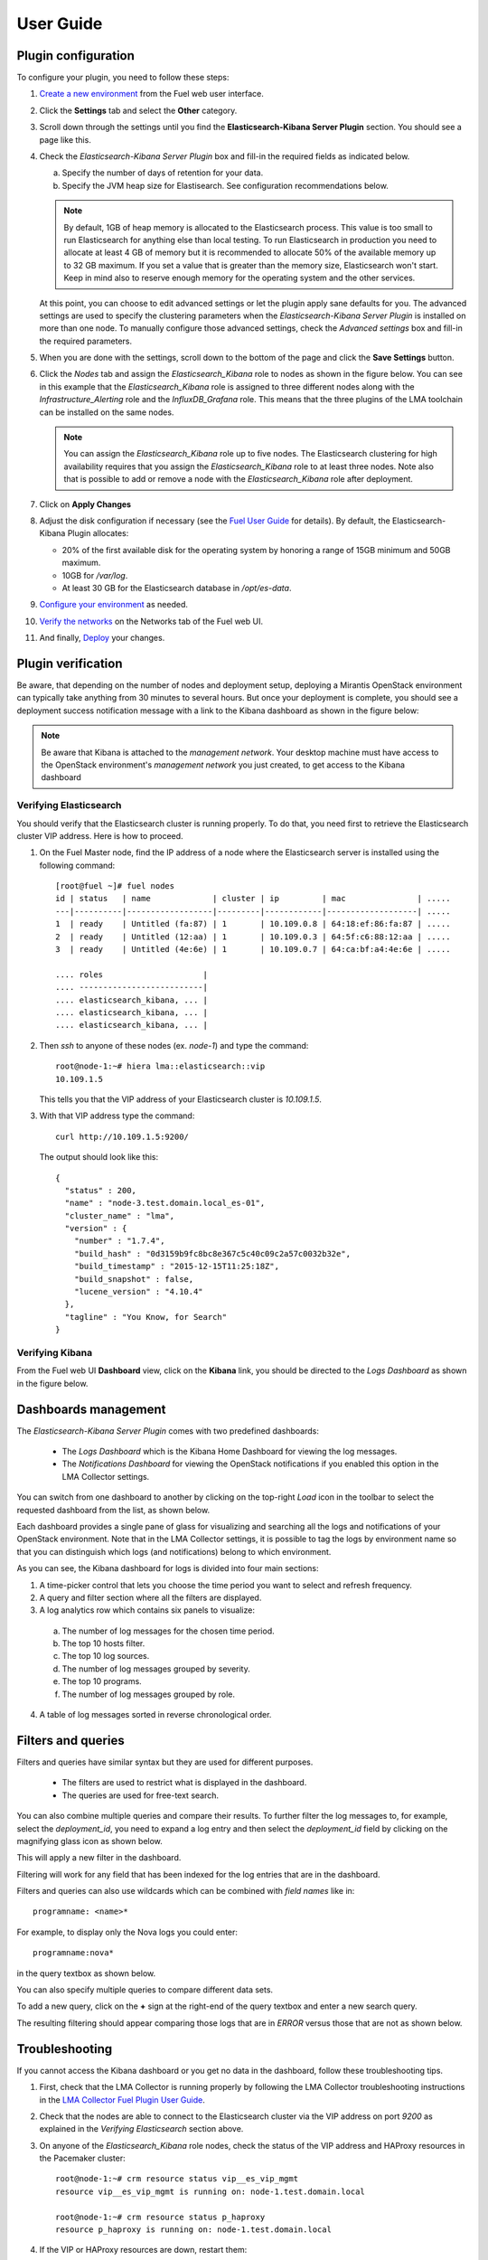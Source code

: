 .. _user_guide:

User Guide
==========

.. _plugin_configuration:

Plugin configuration
--------------------

To configure your plugin, you need to follow these steps:

1. `Create a new environment <http://docs.mirantis.com/openstack/fuel/fuel-8.0/user-guide.html#launch-wizard-to-create-new-environment>`_
   from the Fuel web user interface.

#. Click the **Settings** tab and select the **Other** category.

#. Scroll down through the settings until you find the **Elasticsearch-Kibana Server
   Plugin** section. You should see a page like this.

   .. image:: ../images/elastic_kibana_settings.png
      :width: 800
      :align: center

#. Check the *Elasticsearch-Kibana Server Plugin* box and fill-in the required fields
   as indicated below.

   a. Specify the number of days of retention for your data.
   b. Specify the JVM heap size for Elastisearch. See configuration recommendations below.

   .. note:: By default, 1GB of heap memory is allocated to the Elasticsearch process.
      This value is too small to run Elasticsearch for anything else than local testing.
      To run Elasticsearch in production you need to allocate at least 4 GB of memory
      but it is recommended to allocate 50% of the available memory up to 32 GB maximum.
      If you set a value that is greater than the memory size, Elasticsearch won't start.
      Keep in mind also to reserve enough memory for the operating system and the other services.

   At this point, you can choose to edit advanced settings or let the plugin
   apply sane defaults for you. The advanced settings are used to specify the clustering
   parameters when the *Elasticsearch-Kibana Server Plugin* is installed on more than one node.
   To manually configure those advanced settings, check the *Advanced settings* box and fill-in
   the required parameters.

#. When you are done with the settings, scroll down to the bottom of the page and click
   the **Save Settings** button.

#. Click the *Nodes* tab and assign the *Elasticsearch_Kibana* role to nodes as shown
   in the figure below. You can see in this example that the *Elasticsearch_Kibana* role
   is assigned to three different nodes along with the *Infrastructure_Alerting* role
   and the *InfluxDB_Grafana* role. This means that the three plugins of the LMA toolchain
   can be installed on the same nodes.
   
   .. image:: ../images/elastic_kibana_role.png
      :width: 800
      :align: center

   .. note:: You can assign the *Elasticsearch_Kibana* role up to five nodes.
      The Elasticsearch clustering for high availability requires that you assign
      the *Elasticsearch_Kibana* role to at least three nodes. Note also that
      is possible to add or remove a node with the *Elasticsearch_Kibana* role after deployment.

#. Click on **Apply Changes**

#. Adjust the disk configuration if necessary (see the `Fuel User Guide
   <http://docs.mirantis.com/openstack/fuel/fuel-8.0/user-guide.html#disk-partitioning>`_
   for details). By default, the Elasticsearch-Kibana Plugin allocates:

   - 20% of the first available disk for the operating system by honoring a range of 15GB minimum and 50GB maximum.
   - 10GB for */var/log*.
   - At least 30 GB for the Elasticsearch database in */opt/es-data*.

#. `Configure your environment <http://docs.mirantis.com/openstack/fuel/fuel-8.0/user-guide.html#configure-your-environment>`_
   as needed.

#. `Verify the networks <http://docs.mirantis.com/openstack/fuel/fuel-8.0/user-guide.html#verify-networks>`_ on the Networks tab of the Fuel web UI.

#. And finally, `Deploy <http://docs.mirantis.com/openstack/fuel/fuel-8.0/user-guide.html#deploy-changes>`_ your changes.

.. _plugin_install_verification:

Plugin verification
-------------------

Be aware, that depending on the number of nodes and deployment setup,
deploying a Mirantis OpenStack environment can typically take anything
from 30 minutes to several hours. But once your deployment is complete,
you should see a deployment success notification message with
a link to the Kibana dashboard as shown in the figure below:

.. image:: ../images/deploy_notif.png
   :align: center
   :width: 800

.. note:: Be aware that Kibana is attached to the *management network*. 
   Your desktop machine must have access to the OpenStack environment's
   *management network* you just created, to get access to the Kibana dashboard

Verifying Elasticsearch
~~~~~~~~~~~~~~~~~~~~~~~

You should verify that the Elasticsearch cluster is running properly.
To do that, you need first to retrieve the Elasticsearch cluster VIP address.
Here is how to proceed.

#. On the Fuel Master node, find the IP address of a node where the Elasticsearch
   server is installed using the following command::

    [root@fuel ~]# fuel nodes
    id | status   | name             | cluster | ip         | mac               | .....
    ---|----------|------------------|---------|------------|-------------------| .....
    1  | ready    | Untitled (fa:87) | 1       | 10.109.0.8 | 64:18:ef:86:fa:87 | .....
    2  | ready    | Untitled (12:aa) | 1       | 10.109.0.3 | 64:5f:c6:88:12:aa | .....
    3  | ready    | Untitled (4e:6e) | 1       | 10.109.0.7 | 64:ca:bf:a4:4e:6e | .....

    .... roles                     |
    .... --------------------------|
    .... elasticsearch_kibana, ... |
    .... elasticsearch_kibana, ... |
    .... elasticsearch_kibana, ... |


#. Then `ssh` to anyone of these nodes (ex. *node-1*) and type the command::

    root@node-1:~# hiera lma::elasticsearch::vip
    10.109.1.5

   This tells you that the VIP address of your Elasticsearch cluster is *10.109.1.5*.

#. With that VIP address type the command::

     curl http://10.109.1.5:9200/

   The output should look like this::

    {
      "status" : 200,
      "name" : "node-3.test.domain.local_es-01",
      "cluster_name" : "lma",
      "version" : {
        "number" : "1.7.4",
        "build_hash" : "0d3159b9fc8bc8e367c5c40c09c2a57c0032b32e",
        "build_timestamp" : "2015-12-15T11:25:18Z",
        "build_snapshot" : false,
        "lucene_version" : "4.10.4"
      },
      "tagline" : "You Know, for Search"
    }

Verifying Kibana
~~~~~~~~~~~~~~~~

From the Fuel web UI **Dashboard** view, click on the **Kibana** link,
you should be directed to the *Logs Dashboard* as shown in the figure below.

.. image:: ../images/kibana_logs_dash.png
   :align: center
   :width: 800

Dashboards management
---------------------

The *Elasticsearch-Kibana Server Plugin* comes with two predefined dashboards:

  - The *Logs Dashboard* which is the Kibana Home Dashboard for viewing the log messages.
  - The *Notifications Dashboard* for viewing the OpenStack notifications if you enabled
    this option in the LMA Collector settings.

You can switch from one dashboard to another by clicking on the top-right *Load*
icon in the toolbar to select the requested dashboard from the list, as shown below.

.. image:: ../images/kibana_dash.png
   :align: center
   :width: 800

Each dashboard provides a single pane of glass for visualizing and searching
all the logs and notifications of your OpenStack environment.
Note that in the LMA Collector settings, it is possible to tag the logs by
environment name so that you can distinguish which logs (and notifications)
belong to which environment.

As you can see, the Kibana dashboard for logs is divided into four main sections:

.. image:: ../images/kibana_logs_sections.png
   :align: center
   :width: 800

1. A time-picker control that lets you choose the time period you want
   to select and refresh frequency.

2. A query and filter section where all the filters are displayed.

3. A log analytics row which contains six panels to visualize:

  a. The number of log messages for the chosen time period.

  b. The top 10 hosts filter.

  c. The top 10 log sources.

  d. The number of log messages grouped by severity.

  e. The top 10 programs.

  f. The number of log messages grouped by role.

4. A table of log messages sorted in reverse chronological order.

Filters and queries
-------------------

Filters and queries have similar syntax but they are used for different purposes.

  - The filters are used to restrict what is displayed in the dashboard.
  - The queries are used for free-text search.

You can also combine multiple queries and compare their results.
To further filter the log messages to, for example, select the *deployment_id*,
you need to expand a log entry and then select the *deployment_id* field
by clicking on the magnifying glass icon as shown below.

.. image:: ../images/kibana_logs_filter1.png
   :align: center
   :width: 800

This will apply a new filter in the dashboard.

.. image:: ../images/kibana_logs_filter2.png
   :align: center
   :width: 800

Filtering will work for any field that has been indexed for the log entries that
are in the dashboard.

Filters and queries can also use wildcards which can be combined with *field names* like in::

    programname: <name>*

For example, to display only the Nova logs you could enter::

    programname:nova*

in the query textbox as shown below.

.. image:: ../images/kibana_logs_query1.png
   :align: center
   :width: 800

You can also specify multiple queries to compare different data sets.

To add a new query, click on the **+** sign at the right-end of the query
textbox and enter a new search query.

The resulting filtering should appear comparing those logs that are
in *ERROR* versus those that are not as shown below.

.. image:: ../images/kibana_logs_query2.png
   :align: center
   :width: 800

Troubleshooting
---------------

If you cannot access the Kibana dashboard or you get no data in the dashboard,
follow these troubleshooting tips.

1. First, check that the LMA Collector is running properly by following the
   LMA Collector troubleshooting instructions in the
   `LMA Collector Fuel Plugin User Guide <http://fuel-plugin-lma-collector.readthedocs.org/>`_.

#. Check that the nodes are able to connect to the Elasticsearch cluster via the VIP address
   on port *9200* as explained in the `Verifying Elasticsearch` section above.

#. On anyone of the *Elasticsearch_Kibana* role nodes, check the status of the VIP address
   and HAProxy resources in the Pacemaker cluster::

     root@node-1:~# crm resource status vip__es_vip_mgmt
     resource vip__es_vip_mgmt is running on: node-1.test.domain.local

     root@node-1:~# crm resource status p_haproxy
     resource p_haproxy is running on: node-1.test.domain.local

#. If the VIP or HAProxy resources are down, restart them::

     root@node-1:~# crm resource start vip__es_vip_mgmt
     root@node-1:~# crm resource start p_haproxy

#. Check that the Elasticsearch server is up and running::

     # On both CentOS and Ubuntu
     [root@node-1 ~]# /etc/init.d/elasticsearch-es-01 status

#. If Elasticsearch is down, restart it::

     # On both CentOS and Ubuntu
     [root@node-1 ~]# /etc/init.d/elasticsearch-es-01 start

#. Check if nginx is up and running::

    # On both CentOS and Ubuntu
    [root@node-1 ~]# /etc/init.d/nginx status

#. If nginx is down, restart it::

    # On both CentOS and Ubuntu
    [root@node-1 ~]# /etc/init.d/nginx start

#. Look for errors in the Elasticsearch log files (located at /var/log/elasticsearch/es-01/).

#. Look for errors in the nginx log files (located at /var/log/nginx/).
